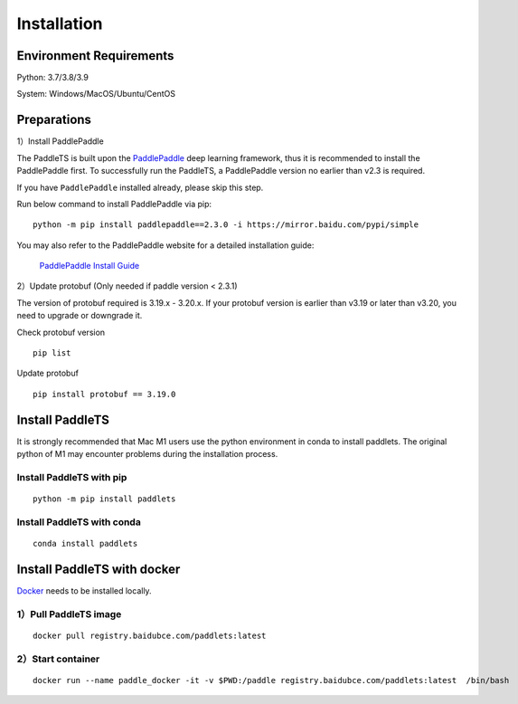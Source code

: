 =============
Installation
=============



Environment Requirements
====================================
Python: 3.7/3.8/3.9 

System: Windows/MacOS/Ubuntu/CentOS


Preparations
====================================

1）Install PaddlePaddle 

The PaddleTS is built upon the `PaddlePaddle <https://www.paddlepaddle.org.cn/>`__ deep learning framework, 
thus it is recommended to install the PaddlePaddle first. To successfully run the PaddleTS, a PaddlePaddle 
version no earlier than v2.3 is required.

If you have ``PaddlePaddle`` installed already, please skip this step.

Run below command to install PaddlePaddle via pip:
::

    python -m pip install paddlepaddle==2.3.0 -i https://mirror.baidu.com/pypi/simple 

You may also refer to the PaddlePaddle website for a detailed installation guide:

  `PaddlePaddle Install Guide <https://www.paddlepaddle.org.cn/install/quick?docurl=/documentation/docs/zh/install/compile/linux-compile.html>`__

2）Update protobuf (Only needed if paddle version < 2.3.1)

The version of protobuf required is 3.19.x - 3.20.x.
If your protobuf version is earlier than v3.19 or later than v3.20, you need to upgrade or downgrade it.

Check protobuf version
::

    pip list  

Update protobuf
::

    pip install protobuf == 3.19.0  

Install PaddleTS 
====================================
It is strongly recommended that Mac M1 users use the python environment in conda to install paddlets. 
The original python of M1 may encounter problems during the installation process.

Install PaddleTS with pip
----------------------------------

::

    python -m pip install paddlets

Install PaddleTS with conda
----------------------------------

::

    conda install paddlets

Install PaddleTS with docker
====================================
`Docker <https://docs.docker.com/engine/install/>`_ needs to be installed locally.

1）Pull PaddleTS image 
----------------------------------

::

    docker pull registry.baidubce.com/paddlets:latest

2）Start container
-----------------------

::

    docker run --name paddle_docker -it -v $PWD:/paddle registry.baidubce.com/paddlets:latest  /bin/bash